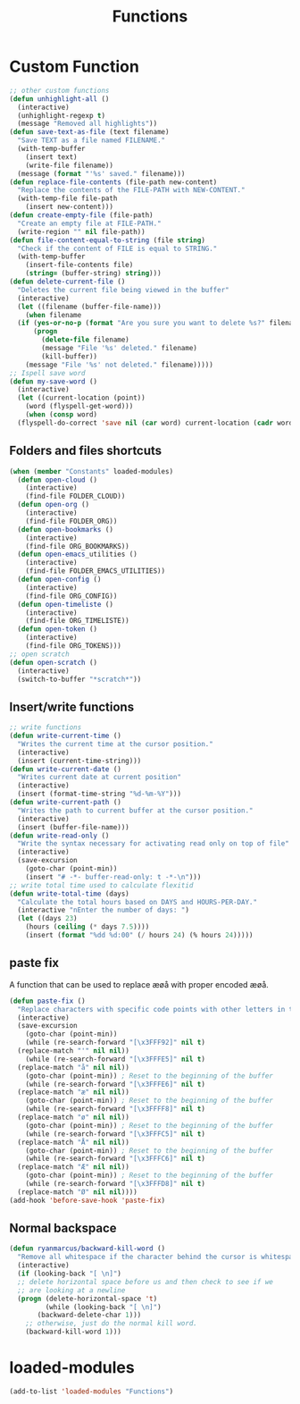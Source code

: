 #+TITLE: Functions
#+STARTUP: overview
* Custom Function
#+begin_src emacs-lisp
  ;; other custom functions
  (defun unhighlight-all ()
    (interactive)
    (unhighlight-regexp t)
    (message "Removed all highlights"))
  (defun save-text-as-file (text filename)
    "Save TEXT as a file named FILENAME."
    (with-temp-buffer
      (insert text)
      (write-file filename))
    (message (format "'%s' saved." filename)))
  (defun replace-file-contents (file-path new-content)
    "Replace the contents of the FILE-PATH with NEW-CONTENT."
    (with-temp-file file-path
      (insert new-content)))
  (defun create-empty-file (file-path)
    "Create an empty file at FILE-PATH."
    (write-region "" nil file-path))
  (defun file-content-equal-to-string (file string)
    "Check if the content of FILE is equal to STRING."
    (with-temp-buffer
      (insert-file-contents file)
      (string= (buffer-string) string)))
  (defun delete-current-file ()
    "Deletes the current file being viewed in the buffer"
    (interactive)
    (let ((filename (buffer-file-name)))
      (when filename
	(if (yes-or-no-p (format "Are you sure you want to delete %s?" filename))
	    (progn
	      (delete-file filename)
	      (message "File '%s' deleted." filename)
	      (kill-buffer))
	  (message "File '%s' not deleted." filename)))))
  ;; Ispell save word
  (defun my-save-word ()
    (interactive)
    (let ((current-location (point))
	  (word (flyspell-get-word)))
      (when (consp word)    
	(flyspell-do-correct 'save nil (car word) current-location (cadr word) (caddr word) current-location))))
#+end_src
** Folders and files shortcuts
#+begin_src emacs-lisp
  (when (member "Constants" loaded-modules)
    (defun open-cloud ()
      (interactive)
      (find-file FOLDER_CLOUD))
    (defun open-org ()
      (interactive)
      (find-file FOLDER_ORG))
    (defun open-bookmarks ()
      (interactive)
      (find-file ORG_BOOKMARKS))
    (defun open-emacs_utilities ()
      (interactive)
      (find-file FOLDER_EMACS_UTILITIES))
    (defun open-config ()
      (interactive)
      (find-file ORG_CONFIG))
    (defun open-timeliste ()
      (interactive)
      (find-file ORG_TIMELISTE))
    (defun open-token ()
      (interactive)
      (find-file ORG_TOKENS)))
  ;; open scratch
  (defun open-scratch ()
    (interactive)
    (switch-to-buffer "*scratch*"))
#+end_src
** Insert/write functions
#+begin_src emacs-lisp
  ;; write functions
  (defun write-current-time ()
    "Writes the current time at the cursor position."
    (interactive)
    (insert (current-time-string)))
  (defun write-current-date ()
    "Writes current date at current position"
    (interactive)
    (insert (format-time-string "%d-%m-%Y")))
  (defun write-current-path ()
    "Writes the path to current buffer at the cursor position."
    (interactive)
    (insert (buffer-file-name)))
  (defun write-read-only ()
    "Write the syntax necessary for activating read only on top of file"
    (interactive)
    (save-excursion
      (goto-char (point-min))
      (insert "# -*- buffer-read-only: t -*-\n")))
  ;; write total time used to calculate flexitid
  (defun write-total-time (days)
    "Calculate the total hours based on DAYS and HOURS-PER-DAY."
    (interactive "nEnter the number of days: ")
    (let ((days 23)
	  (hours (ceiling (* days 7.5))))
      (insert (format "%dd %d:00" (/ hours 24) (% hours 24)))))
#+end_src
** paste fix
A function that can be used to replace æøå with proper encoded æøå.
#+begin_src emacs-lisp
  (defun paste-fix ()
    "Replace characters with specific code points with other letters in the current buffer."
    (interactive)
    (save-excursion
      (goto-char (point-min))
      (while (re-search-forward "[\x3FFF92]" nil t)
	(replace-match "'" nil nil))
      (while (re-search-forward "[\x3FFFE5]" nil t)
	(replace-match "å" nil nil))
      (goto-char (point-min)) ; Reset to the beginning of the buffer
      (while (re-search-forward "[\x3FFFE6]" nil t)
	(replace-match "æ" nil nil))
      (goto-char (point-min)) ; Reset to the beginning of the buffer
      (while (re-search-forward "[\x3FFFF8]" nil t)
	(replace-match "ø" nil nil))
      (goto-char (point-min)) ; Reset to the beginning of the buffer
      (while (re-search-forward "[\x3FFFC5]" nil t)
	(replace-match "Å" nil nil))
      (goto-char (point-min)) ; Reset to the beginning of the buffer
      (while (re-search-forward "[\x3FFFC6]" nil t)
	(replace-match "Æ" nil nil))
      (goto-char (point-min)) ; Reset to the beginning of the buffer
      (while (re-search-forward "[\x3FFFD8]" nil t)
	(replace-match "Ø" nil nil))))
  (add-hook 'before-save-hook 'paste-fix)
#+end_src
** Normal backspace
#+begin_src emacs-lisp
  (defun ryanmarcus/backward-kill-word ()
    "Remove all whitespace if the character behind the cursor is whitespace, otherwise remove a word."
    (interactive)
    (if (looking-back "[ \n]")
	;; delete horizontal space before us and then check to see if we
	;; are looking at a newline
	(progn (delete-horizontal-space 't)
	       (while (looking-back "[ \n]")
		 (backward-delete-char 1)))
      ;; otherwise, just do the normal kill word.
      (backward-kill-word 1)))
#+end_src
* loaded-modules
#+begin_src emacs-lisp
  (add-to-list 'loaded-modules "Functions")
#+end_src

